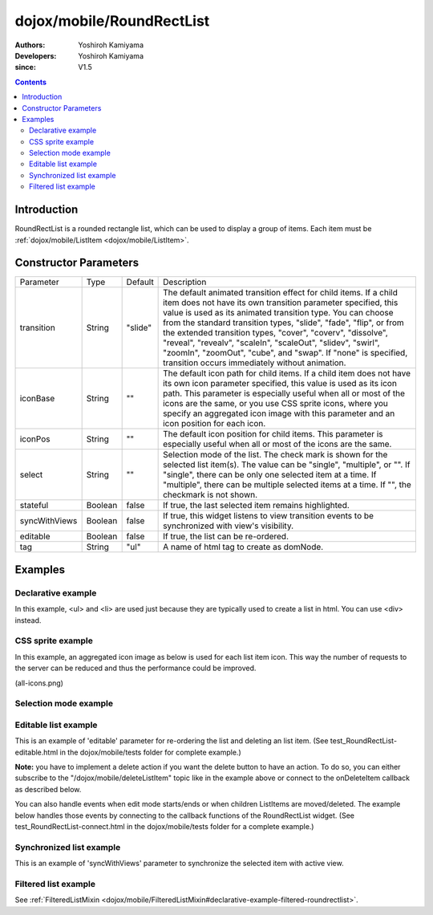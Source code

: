 .. _dojox/mobile/RoundRectList:

==========================
dojox/mobile/RoundRectList
==========================

:Authors: Yoshiroh Kamiyama
:Developers: Yoshiroh Kamiyama
:since: V1.5

.. contents ::
    :depth: 2

Introduction
============

RoundRectList is a rounded rectangle list, which can be used to display a group of items. Each item must be :ref:`dojox/mobile/ListItem <dojox/mobile/ListItem>`.

.. image :: RoundRectList.png

Constructor Parameters
======================

+--------------+----------+---------+-----------------------------------------------------------------------------------------------------------+
|Parameter     |Type      |Default  |Description                                                                                                |
+--------------+----------+---------+-----------------------------------------------------------------------------------------------------------+
|transition    |String    |"slide"  |The default animated transition effect for child items. If a child item does not have its own transition   |
|              |          |         |parameter specified, this value is used as its animated transition type. You can choose from the standard  |
|              |          |         |transition types, "slide", "fade", "flip", or from the extended transition types, "cover", "coverv",       |
|              |          |         |"dissolve", "reveal", "revealv", "scaleIn", "scaleOut", "slidev", "swirl", "zoomIn", "zoomOut", "cube",    |
|              |          |         |and "swap". If "none" is specified, transition occurs immediately without animation.                       |
+--------------+----------+---------+-----------------------------------------------------------------------------------------------------------+
|iconBase      |String    |""       |The default icon path for child items. If a child item does not have its own icon parameter specified,     |
|              |          |         |this value is used as its icon path. This parameter is especially useful when all or most of the icons are |
|              |          |         |the same, or you use CSS sprite icons, where you specify an aggregated icon image with this parameter and  |
|              |          |         |an icon position for each icon.                                                                            |
+--------------+----------+---------+-----------------------------------------------------------------------------------------------------------+
|iconPos       |String    |""       |The default icon position for child items. This parameter is especially useful when all or most of the     |
|              |          |         |icons are the same.                                                                                        |
+--------------+----------+---------+-----------------------------------------------------------------------------------------------------------+
|select        |String    |""       |Selection mode of the list. The check mark is shown for the selected list item(s). The value can be        |
|              |          |         |"single", "multiple", or "". If "single", there can be only one selected item at a time. If "multiple",    |
|              |          |         |there can be multiple selected items at a time. If "", the checkmark is not shown.                         |
+--------------+----------+---------+-----------------------------------------------------------------------------------------------------------+
|stateful      |Boolean   |false    |If true, the last selected item remains highlighted.                                                       |
+--------------+----------+---------+-----------------------------------------------------------------------------------------------------------+
|syncWithViews |Boolean   |false    |If true, this widget listens to view transition events to be synchronized with view's visibility.          |
+--------------+----------+---------+-----------------------------------------------------------------------------------------------------------+
|editable      |Boolean   |false    |If true, the list can be re-ordered.                                                                       |
+--------------+----------+---------+-----------------------------------------------------------------------------------------------------------+
|tag           |String    |"ul"     |A name of html tag to create as domNode.                                                                   |
+--------------+----------+---------+-----------------------------------------------------------------------------------------------------------+

Examples
========

Declarative example
-------------------

In this example, <ul> and <li> are used just because they are typically used to create a list in html. You can use <div> instead.

.. js ::

  require([
    "dojox/mobile",
    "dojox/mobile/parser"
  ]);

.. html ::

  <ul data-dojo-type="dojox/mobile/RoundRectList">
    <li data-dojo-type="dojox/mobile/ListItem"
        data-dojo-props='icon:"images/i-icon-3.png",
                         rightText:"Off",
                         moveTo:"view1"'>Wi-Fi</li>
    <li data-dojo-type="dojox/mobile/ListItem"
        data-dojo-props='icon:"images/i-icon-4.png",
                         rightText:"VPN",
                         moveTo:"view2"'>VPN</li>
  </ul>

.. image :: RoundRectList-example1.png

CSS sprite example
------------------

In this example, an aggregated icon image as below is used for each list item icon. This way the number of requests to the server can be reduced and thus the performance could be improved.

.. image :: all-icons.png

(all-icons.png)

.. html ::

  <ul data-dojo-type="dojox/mobile/RoundRectList"
      data-dojo-props='iconBase:"images/i-icon-all.png"'>
    <li data-dojo-type="dojox/mobile/ListItem"
        data-dojo-props='iconPos:"0,0,29,29"'>Airplane Mode
        <div class="mblItemSwitch" data-dojo-type="dojox/mobile/Switch"></div></li>
    <li data-dojo-type="dojox/mobile/ListItem"
        data-dojo-props='iconPos:"0,29,29,29",
                         rightText:"mac",
                         href:"test_IconContainer.html"'>Wi-Fi</li>
    <li data-dojo-type="dojox/mobile/ListItem"
        data-dojo-props='iconPos:"0,58,29,29",
                         rightText:"AcmePhone",
                         moveTo:"general"'>Carrier</li>
  </ul>

.. image :: RoundRectList-example2.png

Selection mode example
----------------------

.. html ::

  <h2 data-dojo-type="dojox/mobile/RoundRectCategory">Single Select</h2>
  <ul data-dojo-type="dojox/mobile/RoundRectList" data-dojo-props='select:"single"'>
    <li data-dojo-type="dojox/mobile/ListItem" data-dojo-props='checked:true'>Cube</li>
    <li data-dojo-type="dojox/mobile/ListItem">Dissolve</li>
    <li data-dojo-type="dojox/mobile/ListItem">Ripple</li>
  </ul>

  <h2 data-dojo-type="dojox/mobile/RoundRectCategory">Multiple Select</h2>
  <ul data-dojo-type="dojox/mobile/RoundRectList" data-dojo-props='select:"multiple"'>
    <li data-dojo-type="dojox/mobile/ListItem" data-dojo-props='checked:true'>Cube</li>
    <li data-dojo-type="dojox/mobile/ListItem">Dissolve</li>
    <li data-dojo-type="dojox/mobile/ListItem" data-dojo-props='checked:true'>Ripple</li>
  </ul>

.. image :: RoundRectList-check.png

Editable list example
---------------------

This is an example of 'editable' parameter for re-ordering the list and deleting an list item. (See test_RoundRectList-editable.html in the dojox/mobile/tests folder for complete example.)

.. js ::

  require([
    "dojo/_base/connect",
    "dojo/dom-class",
    "dojo/ready",
    "dijit/registry"
  ], function(connect, domClass, ready, registry){
    var delItem, handler, btn1, list1;

    function showDeleteButton(item){
      hideDeleteButton();
      delItem = item;
      item.rightIconNode.style.display = "none";
      if(!item.rightIcon2Node){
        item.set("rightIcon2", "mblDomButtonMyRedButton_0");
        item.rightIcon2Node.firstChild.innerHTML = "Delete";
      }
      item.rightIcon2Node.style.display = "";
      handler = connect.connect(list1.domNode, "onclick", onDeleteItem);
    }
    function hideDeleteButton(){
      if(delItem){
        delItem.rightIconNode.style.display = "";
        delItem.rightIcon2Node.style.display = "none";
        delItem = null;
      }
      connect.disconnect(handler);
    }
    function onDeleteItem(e){
      var item = registry.getEnclosingWidget(e.target);
      if(domClass.contains(e.target, "mblDomButtonMyRedButton_0")){
        setTimeout(function(){
          item.destroy();
        }, 0);
      }
      hideDeleteButton();
    }

    connect.subscribe("/dojox/mobile/deleteListItem", function(item){
      showDeleteButton(item);
    });

    onClickEdit = function(){
      list1.startEdit();
    }
    onClickDone = function(){
      hideDeleteButton();
      list1.endEdit();
    }

    ready(function(){
      btn1 = registry.byId("btn1");
      list1 = registry.byId("list1");
    });
  });

.. css ::

  /* inline custom DOM Button */
  .mblDomButtonMyRedButton_0 {
    position: relative;
    height: 29px;
    line-height: 29px;
    padding: 0px 8px;
    color: white;
    font-family: Helvetica;
    font-size: 13px;
    font-weight: bold;
    border: 1px outset #9cacc0;
    border-radius: 5px;
    background: -webkit-gradient(linear, left top, left bottom, from(#d3656d), to(#bc1320),
                                   color-stop(0.5, #c9404b), color-stop(0.5, #bc1421));
    background-color: #c9404b;
    text-align: center;
  }

.. html ::

  <ul id="list1" data-dojo-type="dojox/mobile/RoundRectList" data-dojo-props='editable:true'>
    <li id="item1" data-dojo-type="dojox/mobile/ListItem"
     data-dojo-props='icon:"images/i-icon-1.png"'>Slide</li>
    <li id="item2" data-dojo-type="dojox/mobile/ListItem"
     data-dojo-props='icon:"images/i-icon-2.png"'>Flip</li>
    <li id="item3" data-dojo-type="dojox/mobile/ListItem"
     data-dojo-props='icon:"images/i-icon-3.png"'>Fade</li>
    <li id="item4" data-dojo-type="dojox/mobile/ListItem"
     data-dojo-props='icon:"images/i-icon-4.png"'>Cover</li>
    <li id="item5" data-dojo-type="dojox/mobile/ListItem"
     data-dojo-props='icon:"images/i-icon-5.png"'>Reveal</li>
  </ul>
  <button onclick="onClickEdit()">Edit</button>
  <button onclick="onClickDone()">Done</button>

.. image :: RoundRectList-editable.gif


**Note:** you have to implement a delete action if you want the delete button to have an action. To do so, 
you can either subscribe to the "/dojox/mobile/deleteListItem" topic like in the example above or connect to the
onDeleteItem callback as described below.


You can also handle events when edit mode starts/ends or when children ListItems are moved/deleted.
The example below handles those events by connecting to the callback functions of the RoundRectList widget. (See test_RoundRectList-connect.html in the dojox/mobile/tests folder for a complete example.)

.. js ::

    require([
        "dojo/_base/connect",
        "dojo/dom-class",
        "dojo/ready",
        "dijit/registry",
    ], function(connect, domClass, ready, registry){
        var delItem, handler, btn1, list1;

        function showDeleteButton(item){
            hideDeleteButton();
            delItem = item;
            item.rightIconNode.style.display = "none";
            if(!item.rightIcon2Node){
                item.set("rightIcon2", "mblDomButtonMyRedButton_0");
                item.rightIcon2Node.firstChild.innerHTML = "Delete";
            }
            item.rightIcon2Node.style.display = "";
            handler = connect.connect(list1.domNode, "onclick", onDeleteItem);
        }
        function hideDeleteButton(){
            if(delItem){
                delItem.rightIconNode.style.display = "";
                delItem.rightIcon2Node.style.display = "none";
                delItem = null;
            }
            connect.disconnect(handler);
        }
        function onDeleteItem(e){
            var item = registry.getEnclosingWidget(e.target);
            if(domClass.contains(e.target, "mblDomButtonMyRedButton_0")){
                setTimeout(function(){
                    item.destroy();
                }, 0);
            }
            hideDeleteButton();
        }

        connect.subscribe("/dojox/mobile/deleteListItem", function(item){
            showDeleteButton(item);
        });

        onClickEdit = function(){
            list1.startEdit();
        }
        onClickDone = function(){
            hideDeleteButton();
            list1.endEdit();
        }

        ready(function(){
            btn1 = registry.byId("btn1");
            list1 = registry.byId("list1");
            connect.connect(list1, "onStartEdit", null, function(){
                console.log("StartEdit");
            });
            connect.connect(list1, "onEndEdit", null, function(){
                console.log("EndEdit");
            });
            connect.connect(list1, "onDeleteItem", null, function(widget){
                console.log("DeleteIconItem: " + widget.label);
            });
            connect.connect(ic, "onMoveItem", null, function(widget, from, to){
                console.log("MoveIconItem: " + widget.label + " (" + from + " -> " + to + ")");
            });
        });
    });		
		

Synchronized list example
-------------------------

This is an example of 'syncWithViews' parameter to synchronize the selected item with active view.

.. js ::

  require([
    "dojox/mobile",
    "dojox/mobile/parser",
    "dojox/mobile/FixedSplitter"
  ]);

.. html ::

  <div data-dojo-type="dojox/mobile/FixedSplitter" data-dojo-props='orientation:"H"'>

    <div data-dojo-type="dojox/mobile/Container" style="width:300px;border-right:1px solid black;">
      <div id="settings" data-dojo-type="dojox/mobile/View">
        <h1 data-dojo-type="dojox/mobile/Heading">Settings</h1>
        <!-- RoundRectList to be synchronized with the right side view's visibility --> 
        <ul data-dojo-type="dojox/mobile/RoundRectList"
            data-dojo-props='transition:"flip", stateful:true, syncWithViews:true'>
          <li data-dojo-type="dojox/mobile/ListItem"
              data-dojo-props='icon:"images/i-icon-1.png", moveTo:"wifi"'>Wi-Fi</li>
          <li data-dojo-type="dojox/mobile/ListItem"
              data-dojo-props='icon:"images/i-icon-2.png", moveTo:"bright"'>Brightness &amp; Wallpaper</li>
          <li data-dojo-type="dojox/mobile/ListItem"
              data-dojo-props='icon:"images/i-icon-3.png", moveTo:"picture"'>Picture Frame</li>
        </ul>
      </div>
    </div>

    <div data-dojo-type="dojox/mobile/Container">
      <div id="wifi" data-dojo-type="dojox/mobile/View">
        <h1 data-dojo-type="dojox/mobile/Heading">Wi-Fi Networks</h1>
        <ul data-dojo-type="dojox/mobile/RoundRectList">
          <li data-dojo-type="dojox/mobile/ListItem"
              data-dojo-props='moveTo:"bright"'>Next View</li>
          <li data-dojo-type="dojox/mobile/ListItem"
              data-dojo-props='moveTo:"picture", transitionDir:-1'>Previous View</li>
        </ul>
      </div>
      <div id="bright" data-dojo-type="dojox/mobile/View">
        <h1 data-dojo-type="dojox/mobile/Heading">Brightness &amp; Wallpaper</h1>
        <ul data-dojo-type="dojox/mobile/RoundRectList">
          <li data-dojo-type="dojox/mobile/ListItem"
              data-dojo-props='moveTo:"picture"'>Next View</li>
          <li data-dojo-type="dojox/mobile/ListItem"
              data-dojo-props='moveTo:"wifi", transitionDir:-1'>Previous View</li>
        </ul>
      </div>
      <div id="picture" data-dojo-type="dojox/mobile/View">
        <h1 data-dojo-type="dojox/mobile/Heading">Picture Frame</h1>
        <ul data-dojo-type="dojox/mobile/RoundRectList">
          <li data-dojo-type="dojox/mobile/ListItem"
              data-dojo-props='moveTo:"wifi"'>Next View</li>
          <li data-dojo-type="dojox/mobile/ListItem"
              data-dojo-props='moveTo:"bright", transitionDir:-1'>Previous View</li>
        </ul>
      </div>
    </div>

  </div>

.. image :: RoundRectList-sync.gif

Filtered list example
---------------------

See :ref:`FilteredListMixin <dojox/mobile/FilteredListMixin#declarative-example-filtered-roundrectlist>`.
